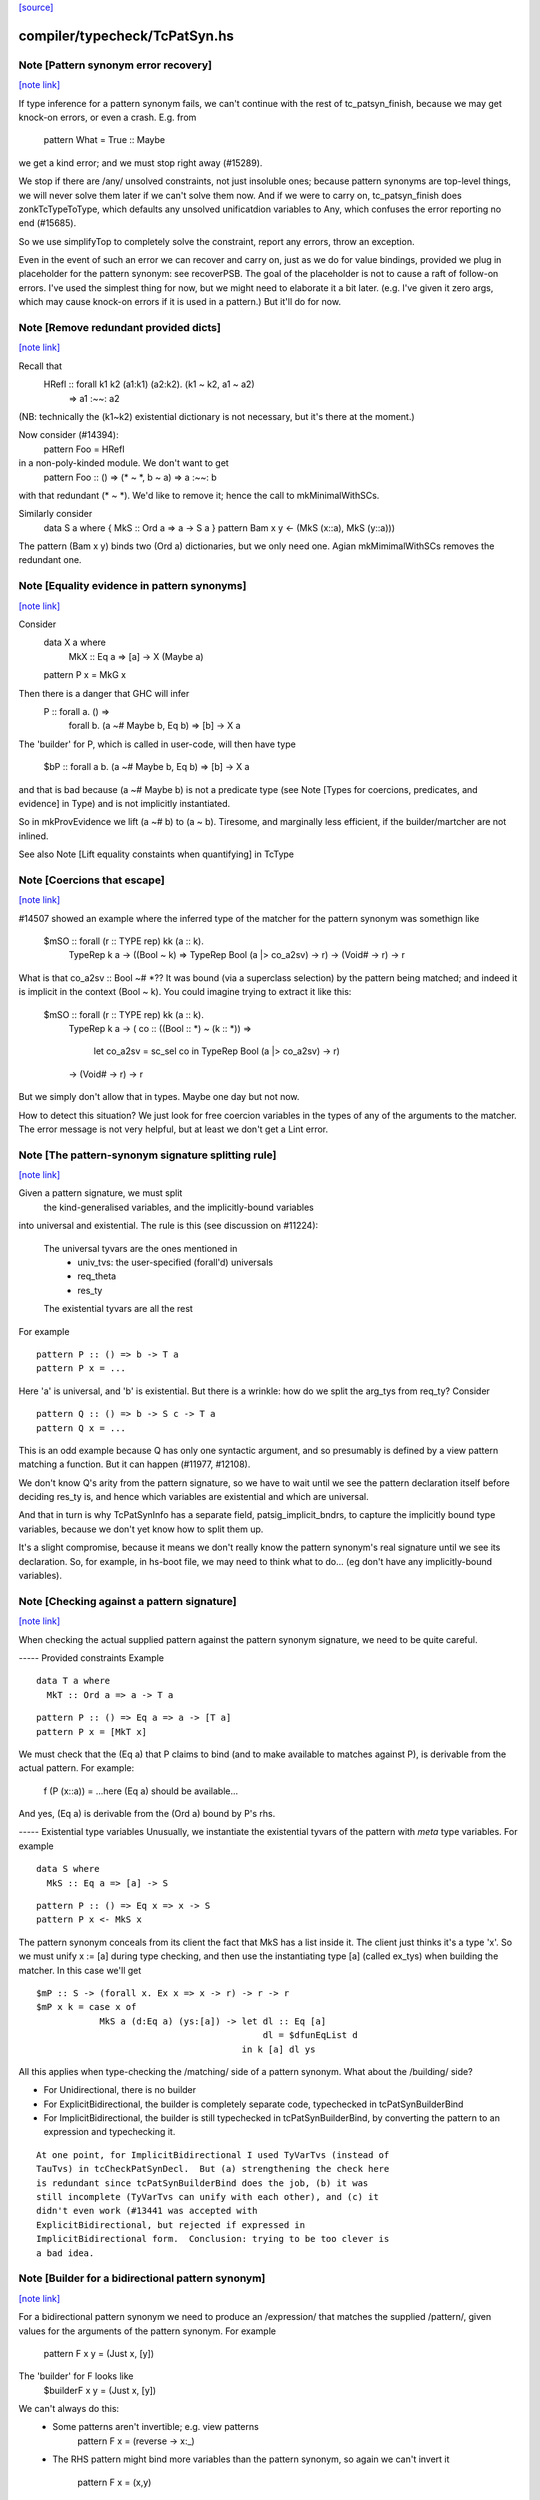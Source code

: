 `[source] <https://gitlab.haskell.org/ghc/ghc/tree/master/compiler/typecheck/TcPatSyn.hs>`_

compiler/typecheck/TcPatSyn.hs
==============================


Note [Pattern synonym error recovery]
~~~~~~~~~~~~~~~~~~~~~~~~~~~~~~~~~~~~~

`[note link] <https://gitlab.haskell.org/ghc/ghc/tree/master/compiler/typecheck/TcPatSyn.hs#L107>`__

If type inference for a pattern synonym fails, we can't continue with
the rest of tc_patsyn_finish, because we may get knock-on errors, or
even a crash.  E.g. from
   pattern What = True :: Maybe
we get a kind error; and we must stop right away (#15289).

We stop if there are /any/ unsolved constraints, not just insoluble
ones; because pattern synonyms are top-level things, we will never
solve them later if we can't solve them now.  And if we were to carry
on, tc_patsyn_finish does zonkTcTypeToType, which defaults any
unsolved unificatdion variables to Any, which confuses the error
reporting no end (#15685).

So we use simplifyTop to completely solve the constraint, report
any errors, throw an exception.

Even in the event of such an error we can recover and carry on, just
as we do for value bindings, provided we plug in placeholder for the
pattern synonym: see recoverPSB.  The goal of the placeholder is not
to cause a raft of follow-on errors.  I've used the simplest thing for
now, but we might need to elaborate it a bit later.  (e.g.  I've given
it zero args, which may cause knock-on errors if it is used in a
pattern.) But it'll do for now.



Note [Remove redundant provided dicts]
~~~~~~~~~~~~~~~~~~~~~~~~~~~~~~~~~~~~~~

`[note link] <https://gitlab.haskell.org/ghc/ghc/tree/master/compiler/typecheck/TcPatSyn.hs#L265>`__

Recall that
   HRefl :: forall k1 k2 (a1:k1) (a2:k2). (k1 ~ k2, a1 ~ a2)
                                       => a1 :~~: a2
(NB: technically the (k1~k2) existential dictionary is not necessary,
but it's there at the moment.)

Now consider (#14394):
   pattern Foo = HRefl
in a non-poly-kinded module.  We don't want to get
    pattern Foo :: () => (* ~ *, b ~ a) => a :~~: b
with that redundant (* ~ *).  We'd like to remove it; hence the call to
mkMinimalWithSCs.

Similarly consider
  data S a where { MkS :: Ord a => a -> S a }
  pattern Bam x y <- (MkS (x::a), MkS (y::a)))

The pattern (Bam x y) binds two (Ord a) dictionaries, but we only
need one.  Agian mkMimimalWithSCs removes the redundant one.



Note [Equality evidence in pattern synonyms]
~~~~~~~~~~~~~~~~~~~~~~~~~~~~~~~~~~~~~~~~~~~~

`[note link] <https://gitlab.haskell.org/ghc/ghc/tree/master/compiler/typecheck/TcPatSyn.hs#L287>`__

Consider
  data X a where
     MkX :: Eq a => [a] -> X (Maybe a)
  pattern P x = MkG x

Then there is a danger that GHC will infer
  P :: forall a.  () =>
       forall b. (a ~# Maybe b, Eq b) => [b] -> X a

The 'builder' for P, which is called in user-code, will then
have type
  $bP :: forall a b. (a ~# Maybe b, Eq b) => [b] -> X a

and that is bad because (a ~# Maybe b) is not a predicate type
(see Note [Types for coercions, predicates, and evidence] in Type)
and is not implicitly instantiated.

So in mkProvEvidence we lift (a ~# b) to (a ~ b).  Tiresome, and
marginally less efficient, if the builder/martcher are not inlined.

See also Note [Lift equality constaints when quantifying] in TcType



Note [Coercions that escape]
~~~~~~~~~~~~~~~~~~~~~~~~~~~~

`[note link] <https://gitlab.haskell.org/ghc/ghc/tree/master/compiler/typecheck/TcPatSyn.hs#L311>`__

#14507 showed an example where the inferred type of the matcher
for the pattern synonym was somethign like
   $mSO :: forall (r :: TYPE rep) kk (a :: k).
           TypeRep k a
           -> ((Bool ~ k) => TypeRep Bool (a |> co_a2sv) -> r)
           -> (Void# -> r)
           -> r

What is that co_a2sv :: Bool ~# *??  It was bound (via a superclass
selection) by the pattern being matched; and indeed it is implicit in
the context (Bool ~ k).  You could imagine trying to extract it like
this:
   $mSO :: forall (r :: TYPE rep) kk (a :: k).
           TypeRep k a
           -> ( co :: ((Bool :: *) ~ (k :: *)) =>
                  let co_a2sv = sc_sel co
                  in TypeRep Bool (a |> co_a2sv) -> r)
           -> (Void# -> r)
           -> r

But we simply don't allow that in types.  Maybe one day but not now.

How to detect this situation?  We just look for free coercion variables
in the types of any of the arguments to the matcher.  The error message
is not very helpful, but at least we don't get a Lint error.



Note [The pattern-synonym signature splitting rule]
~~~~~~~~~~~~~~~~~~~~~~~~~~~~~~~~~~~~~~~~~~~~~~~~~~~

`[note link] <https://gitlab.haskell.org/ghc/ghc/tree/master/compiler/typecheck/TcPatSyn.hs#L452>`__

Given a pattern signature, we must split
     the kind-generalised variables, and
     the implicitly-bound variables
into universal and existential.  The rule is this
(see discussion on #11224):

     The universal tyvars are the ones mentioned in
          - univ_tvs: the user-specified (forall'd) universals
          - req_theta
          - res_ty
     The existential tyvars are all the rest

For example

::

   pattern P :: () => b -> T a
   pattern P x = ...

Here 'a' is universal, and 'b' is existential.  But there is a wrinkle:
how do we split the arg_tys from req_ty?  Consider

::

   pattern Q :: () => b -> S c -> T a
   pattern Q x = ...

This is an odd example because Q has only one syntactic argument, and
so presumably is defined by a view pattern matching a function.  But
it can happen (#11977, #12108).

We don't know Q's arity from the pattern signature, so we have to wait
until we see the pattern declaration itself before deciding res_ty is,
and hence which variables are existential and which are universal.

And that in turn is why TcPatSynInfo has a separate field,
patsig_implicit_bndrs, to capture the implicitly bound type variables,
because we don't yet know how to split them up.

It's a slight compromise, because it means we don't really know the
pattern synonym's real signature until we see its declaration.  So,
for example, in hs-boot file, we may need to think what to do...
(eg don't have any implicitly-bound variables).



Note [Checking against a pattern signature]
~~~~~~~~~~~~~~~~~~~~~~~~~~~~~~~~~~~~~~~~~~~

`[note link] <https://gitlab.haskell.org/ghc/ghc/tree/master/compiler/typecheck/TcPatSyn.hs#L495>`__

When checking the actual supplied pattern against the pattern synonym
signature, we need to be quite careful.

----- Provided constraints
Example

::

    data T a where
      MkT :: Ord a => a -> T a

::

    pattern P :: () => Eq a => a -> [T a]
    pattern P x = [MkT x]

We must check that the (Eq a) that P claims to bind (and to
make available to matches against P), is derivable from the
actual pattern.  For example:
    f (P (x::a)) = ...here (Eq a) should be available...
And yes, (Eq a) is derivable from the (Ord a) bound by P's rhs.

----- Existential type variables
Unusually, we instantiate the existential tyvars of the pattern with
*meta* type variables.  For example

::

    data S where
      MkS :: Eq a => [a] -> S

::

    pattern P :: () => Eq x => x -> S
    pattern P x <- MkS x

The pattern synonym conceals from its client the fact that MkS has a
list inside it.  The client just thinks it's a type 'x'.  So we must
unify x := [a] during type checking, and then use the instantiating type
[a] (called ex_tys) when building the matcher.  In this case we'll get

::

   $mP :: S -> (forall x. Ex x => x -> r) -> r -> r
   $mP x k = case x of
               MkS a (d:Eq a) (ys:[a]) -> let dl :: Eq [a]
                                              dl = $dfunEqList d
                                          in k [a] dl ys

All this applies when type-checking the /matching/ side of
a pattern synonym.  What about the /building/ side?

* For Unidirectional, there is no builder

* For ExplicitBidirectional, the builder is completely separate
  code, typechecked in tcPatSynBuilderBind

* For ImplicitBidirectional, the builder is still typechecked in
  tcPatSynBuilderBind, by converting the pattern to an expression and
  typechecking it.

::

  At one point, for ImplicitBidirectional I used TyVarTvs (instead of
  TauTvs) in tcCheckPatSynDecl.  But (a) strengthening the check here
  is redundant since tcPatSynBuilderBind does the job, (b) it was
  still incomplete (TyVarTvs can unify with each other), and (c) it
  didn't even work (#13441 was accepted with
  ExplicitBidirectional, but rejected if expressed in
  ImplicitBidirectional form.  Conclusion: trying to be too clever is
  a bad idea.



Note [Builder for a bidirectional pattern synonym]
~~~~~~~~~~~~~~~~~~~~~~~~~~~~~~~~~~~~~~~~~~~~~~~~~~

`[note link] <https://gitlab.haskell.org/ghc/ghc/tree/master/compiler/typecheck/TcPatSyn.hs#L1017>`__

For a bidirectional pattern synonym we need to produce an /expression/
that matches the supplied /pattern/, given values for the arguments
of the pattern synonym.  For example
  pattern F x y = (Just x, [y])
The 'builder' for F looks like
  $builderF x y = (Just x, [y])

We can't always do this:
 * Some patterns aren't invertible; e.g. view patterns
      pattern F x = (reverse -> x:_)

 * The RHS pattern might bind more variables than the pattern
   synonym, so again we can't invert it
      pattern F x = (x,y)

 * Ditto wildcards
      pattern F x = (x,_)



Note [Redundant constraints for builder]
~~~~~~~~~~~~~~~~~~~~~~~~~~~~~~~~~~~~~~~~

`[note link] <https://gitlab.haskell.org/ghc/ghc/tree/master/compiler/typecheck/TcPatSyn.hs#L1038>`__

The builder can have redundant constraints, which are awkard to eliminate.
Consider
   pattern P = Just 34
To match against this pattern we need (Eq a, Num a).  But to build
(Just 34) we need only (Num a).  Fortunately instTcSigFromId sets
sig_warn_redundant to False.



Note [As-patterns in pattern synonym definitions]
~~~~~~~~~~~~~~~~~~~~~~~~~~~~~~~~~~~~~~~~~~~~~~~~~

`[note link] <https://gitlab.haskell.org/ghc/ghc/tree/master/compiler/typecheck/TcPatSyn.hs#L1053>`__

The rationale for rejecting as-patterns in pattern synonym definitions
is that an as-pattern would introduce nonindependent pattern synonym
arguments, e.g. given a pattern synonym like:

::

        pattern K x y = x@(Just y)

one could write a nonsensical function like

::

        f (K Nothing x) = ...

or
        g (K (Just True) False) = ...



Note [Type signatures and the builder expression]
~~~~~~~~~~~~~~~~~~~~~~~~~~~~~~~~~~~~~~~~~~~~~~~~~

`[note link] <https://gitlab.haskell.org/ghc/ghc/tree/master/compiler/typecheck/TcPatSyn.hs#L1068>`__

Consider
   pattern L x = Left x :: Either [a] [b]

In tc{Infer/Check}PatSynDecl we will check that the pattern has the
specified type.  We check the pattern *as a pattern*, so the type
signature is a pattern signature, and so brings 'a' and 'b' into
scope.  But we don't have a way to bind 'a, b' in the LHS, as we do
'x', say.  Nevertheless, the sigature may be useful to constrain
the type.

When making the binding for the *builder*, though, we don't want
  $buildL x = Left x :: Either [a] [b]
because that wil either mean (forall a b. Either [a] [b]), or we'll
get a complaint that 'a' and 'b' are out of scope. (Actually the
latter; #9867.)  No, the job of the signature is done, so when
converting the pattern to an expression (for the builder RHS) we
simply discard the signature.



Note [Record PatSyn Desugaring]
~~~~~~~~~~~~~~~~~~~~~~~~~~~~~~~

`[note link] <https://gitlab.haskell.org/ghc/ghc/tree/master/compiler/typecheck/TcPatSyn.hs#L1088>`__

It is important that prov_theta comes before req_theta as this ordering is used
when desugaring record pattern synonym updates.

Any change to this ordering should make sure to change deSugar/DsExpr.hs if you
want to avoid difficult to decipher core lint errors!

